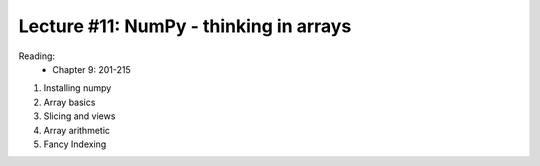 Lecture #11: NumPy - thinking in arrays
===========================================================

Reading:
    * Chapter 9: 201-215

1. Installing numpy

2. Array basics

3. Slicing and views

4. Array arithmetic

5. Fancy Indexing


     



